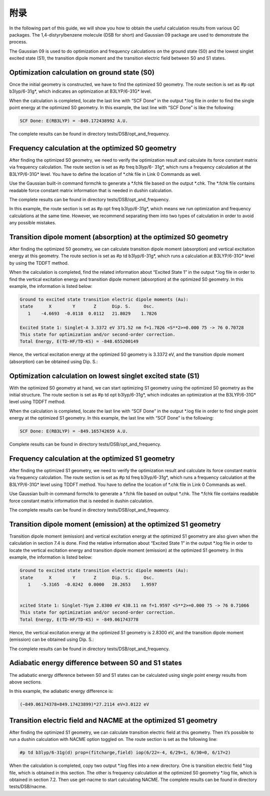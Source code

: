 附录
****


In the following part of this guide, we will show you how to obtain the useful calculation results from various QC packages. The 1,4-distyrylbenzene molecule (DSB for short) and Gaussian 09 package are used to demonstrate the process.

The Gaussian 09 is used to do optimization and frequency calculations on the ground state (S0) and the lowest singlet excited state (S1), the transition dipole moment and the transition electric field between S0 and S1 states.


Optimization calculation on ground state (S0)
===============================================

Once the initial geometry is constructed, we have to find the optimized S0 geometry. The route section is set as #p opt b3lyp/6-31g*, which indicates an optimization at B3LYP/6-31G* level.

When the calculation is completed, locate the last line with “SCF Done” in the output *.log file in order to find the single point energy at the optimized S0 geometry. In this example, the last line with “SCF Done” is like the following:

.. code-block:: bash

	SCF Done: E(RB3LYP) = -849.172438992 A.U.


The complete results can be found in directory tests/DSB/opt_and_frequency.



Frequency calculation at the optimized S0 geometry
===================================================

After finding the optimized S0 geometry, we need to verify the optimization result and calculate its force constant matrix via frequency calculation. The route section is set as #p freq b3lyp/6- 31g*, which runs a frequency calculation at the B3LYP/6-31G* level. You have to define the location of *.chk file in Link 0 Commands as well.

Use the Gaussian built-in command formchk to generate a *.fchk file based on the output *.chk. The *.fchk file contains readable force constant matrix information that is needed in dushin calculation.

The complete results can be found in directory tests/DSB/opt_and_frequency.

In this example, the route section is set as #p opt freq b3lyp/6-31g*, which means we run optimization and frequency calculations at the same time. However, we recommend separating them into two types of calculation in order to avoid any possible mistakes.


Transition dipole moment (absorption) at the optimized S0 geometry
=======================================================================

After finding the optimized S0 geometry, we can calculate transition dipole moment (absorption) and vertical excitation energy at this geometry. The route section is set as #p td b3lyp/6-31g*, which runs a calculation at B3LYP/6-31G* level by using the TDDFT method.

When the calculation is completed, find the related information about “Excited State 1” in the output *.log file in order to find the vertical excitation energy and transition dipole moment (absorption) at the optimized S0 geometry. In this example, the information is listed below:


.. code-block:: bash

	Ground to excited state transition electric dipole moments (Au):
	state      X        Y       Z      Dip. S.     Osc.
	   1    -4.6693  -0.0118  0.0112   21.8029    1.7826

	Excited State 1: Singlet-A 3.3372 eV 371.52 nm f=1.7826 <S**2>=0.000 75 -> 76 0.70728 
	This state for optimization and/or second-order correction.
	Total Energy, E(TD-HF/TD-KS) = -848.655200149


Hence, the vertical excitation energy at the optimized S0 geometry is 3.3372 eV, and the transition dipole moment (absorption) can be obtained using Dip. S.:


.. image:: ./img/functional_dipole_moment.png


Optimization calculation on lowest singlet excited state (S1)
================================================================

With the optimized S0 geometry at hand, we can start optimizing S1 geometry using the optimized S0 geometry as the initial structure. The route section is set as #p td opt b3lyp/6-31g*, which indicates an optimization at the B3LYP/6-31G* level using TDDFT method.

When the calculation is completed, locate the last line with “SCF Done” in the output *.log file in order to find single point energy at the optimized S1 geometry. In this example, the last line with “SCF Done” is the following:

.. code-block:: bash

	SCF Done: E(RB3LYP) = -849.165742659 A.U.


Complete results can be found in directory tests/DSB/opt_and_frequency.



Frequency calculation at the optimized S1 geometry
===================================================


After finding the optimized S1 geometry, we need to verify the optimization result and calculate its force constant matrix via frequency calculation. The route section is set as #p td freq b3lyp/6-31g*, which runs a frequency calculation at the B3LYP/6-31G* level using TDDFT method. You have to define the location of *.chk file in Link 0 Commands as well.


Use Gaussian built-in command formchk to generate a *.fchk file based on output *.chk. The *.fchk file contains readable force constant matrix information that is needed in dushin calculation.

The complete results can be found in directory tests/DSB/opt_and_frequency.



Transition dipole moment (emission) at the optimized S1 geometry
=======================================================================

Transition dipole moment (emission) and vertical excitation energy at the optimized S1 geometry are also given when the calculation in section 7.4 is done. Find the relative information about “Excited State 1” in the output *.log file in order to locate the vertical excitation energy and transition dipole moment (emission) at the optimized S1 geometry. In this example, the information is listed below:


.. code-block:: bash

	Ground to excited state transition electric dipole moments (Au):
	state      X        Y       Z      Dip. S.     Osc.
	   1    -5.3165  -0.0242  0.0000   28.2653    1.9597


	xcited State 1: Singlet-?Sym 2.8300 eV 438.11 nm f=1.9597 <S**2>=0.000 75 -> 76 0.71066
	This state for optimization and/or second-order correction.
	Total Energy, E(TD-HF/TD-KS) = -849.061743778


Hence, the vertical excitation energy at the optimized S1 geometry is 2.8300 eV, and the transition dipole moment (emission) can be obtained using Dip. S.:


.. image:: ./img/functional_dipole_moment_emi.png

The complete results can be found in directory tests/DSB/opt_and_frequency.





Adiabatic energy difference between S0 and S1 states
================================================================

The adiabatic energy difference between S0 and S1 states can be calculated using single point energy results from above sections.

In this example, the adiabatic energy difference is:

.. code-block:: bash

	(−849.06174378+849.17423899)*27.2114 eV=3.0122 eV




Transition electric field and NACME at the optimized S1 geometry
================================================================

After finding the optimized S1 geometry, we can calculate transition electric field at this geometry. Then it’s possible to run a dushin calculation with NACME option toggled on.
The route section is set as the following line:

.. code-block:: bash

	#p td b3lyp/6-31g(d) prop=(fitcharge,field) iop(6/22=-4, 6/29=1, 6/30=0, 6/17=2)


When the calculation is completed, copy two output *.log files into a new directory. One is transition electric field *.log file, which is obtained in this section. The other is frequency calculation at the optimized S0 geometry *.log file, which is obtained in section 7.2. Then use get-nacme to start calculating NACME.
The complete results can be found in directory tests/DSB/nacme.



